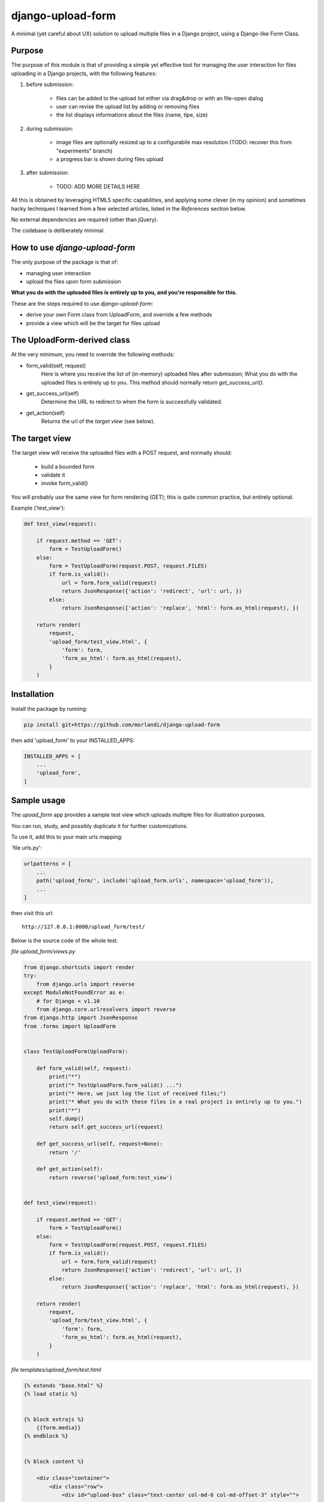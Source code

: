 
django-upload-form
==================

A minimal (yet careful about UX) solution to upload multiple files in a Django project,
using a Django-like Form Class.


Purpose
-------

The purpose of this module is that of providing a simple yet effective tool
for managing the user interaction for files uploading in a Django projects,
with the following features:

1) before submission:

    - files can be added to the upload list either via drag&drop or with an file-open dialog
    - user can revise the upload list by adding or removing files
    - the list displays informations about the files (name, tipe, size)

2) during submission:

    - image files are optionally resized up to a configurabile max resolution (TODO: recover this from "experiments" branch)
    - a progress bar is shown during files upload

3) after submission:

    - TODO: ADD MORE DETAILS HERE

All this is obtained by leveraging HTML5 specific capabilities, and applying some clever (in my opinion)
and sometimes hacky techniques I learned from a few selected articles, listed in the `References`
section below.

No external dependencies are required (other than jQuery).

The codebase is deliberately minimal.


How to use `django-upload-form`
-------------------------------

The only purpose of the package is that of:

- managing user interaction
- upload the files upon form submission

**What you do with the uploaded files is entirely up to you, and you're responsible for this.**

These are the steps required to use `django-upload-form`:

- derive your own Form class from UploadForm, and override a few methods
- provide a view which will be the target for files upload


The UploadForm-derived class
----------------------------

At the very minimum, you need to override the following methods:

- form_valid(self, request)
    Here is where you receive the list of (in-memory) uploaded files after submission;
    What you do with the uploaded files is entirely up to you.
    This method should normally return `get_success_url()`.

- get_success_url(self)
    Determine the URL to redirect to when the form is successfully validated.

- get_action(self)
    Returns the url of the `target view` (see below).


The target view
---------------

The target view will receive the uploaded files with a POST request, and normally should:

    - build a bounded form
    - validate it
    - invoke form_valid()

You will probably use the same view for form rendering (GET); this is quite common
practice, but entirely optional.

Example ('test_view'):

.. code:: python

    def test_view(request):

        if request.method == 'GET':
            form = TestUploadForm()
        else:
            form = TestUploadForm(request.POST, request.FILES)
            if form.is_valid():
                url = form.form_valid(request)
                return JsonResponse({'action': 'redirect', 'url': url, })
            else:
                return JsonResponse({'action': 'replace', 'html': form.as_html(request), })

        return render(
            request,
            'upload_form/test_view.html', {
                'form': form,
                'form_as_html': form.as_html(request),
            }
        )


Installation
------------

Install the package by running:

.. code:: bash

    pip install git+https://github.com/morlandi/django-upload-form

then add 'upload_form' to your INSTALLED_APPS:

.. code:: bash

    INSTALLED_APPS = [
        ...
        'upload_form',
    ]


Sample usage
------------

The `upoad_form` app provides a sample test view which uploads multiple files
for illustration purposes.

You can run, study, and possibly duplicate it for further customizations.

To use it, add this to your main urls mapping:

`file urls.py':

.. code:: bash

    urlpatterns = [
        ...
        path('upload_form/', include('upload_form.urls', namespace='upload_form')),
        ...
    ]

then visit this url::

    http://127.0.0.1:8000/upload_form/test/

Below is the source code of the whole test.


`file upload_form/views.py`

.. code:: python

    from django.shortcuts import render
    try:
        from django.urls import reverse
    except ModuleNotFoundError as e:
        # for Django < v1.10
        from django.core.urlresolvers import reverse
    from django.http import JsonResponse
    from .forms import UploadForm


    class TestUploadForm(UploadForm):

        def form_valid(self, request):
            print("*")
            print("* TestUploadForm.form_valid() ...")
            print("* Here, we just log the list of received files;")
            print("* What you do with these files in a real project is entirely up to you.")
            print("*")
            self.dump()
            return self.get_success_url(request)

        def get_success_url(self, request=None):
            return '/'

        def get_action(self):
            return reverse('upload_form:test_view')


    def test_view(request):

        if request.method == 'GET':
            form = TestUploadForm()
        else:
            form = TestUploadForm(request.POST, request.FILES)
            if form.is_valid():
                url = form.form_valid(request)
                return JsonResponse({'action': 'redirect', 'url': url, })
            else:
                return JsonResponse({'action': 'replace', 'html': form.as_html(request), })

        return render(
            request,
            'upload_form/test_view.html', {
                'form': form,
                'form_as_html': form.as_html(request),
            }
        )


`file templates/upload_form/test.html`

.. code:: html

    {% extends "base.html" %}
    {% load static %}


    {% block extrajs %}
        {{form.media}}
    {% endblock %}


    {% block content %}

        <div class="container">
            <div class="row">
                <div id="upload-box" class="text-center col-md-6 col-md-offset-3" style="">

                    {{ form_as_html }}

                </div>
            </div>
        </div>

    {% endblock content %}


App Settings
------------

Some settings are provided for optional customization.

The library will search these settings in the following order:

    - as `Django Constance` dynamic settings (see `https://github.com/jazzband/django-constance <https://github.com/jazzband/django-constance>`_)
    - failing that, in project's settings
    - failing that, a suitable "safe" default value is used

.. code:: python

    UPLOAD_FORM_MAX_FILE_SIZE_MB = 12
    UPLOAD_FROM_ALLOWED_FILE_TYPES = "png jpg jpeg gif"

or:

.. code:: python

    CONSTANCE_CONFIG = {
        ...
        'UPLOAD_FORM_MAX_FILE_SIZE_MB': (12, 'Dimensione massima files in upload (MB)'),
        'UPLOAD_FROM_ALLOWED_FILE_TYPES': ("png jpg jpeg gif", "Tipi di files abilitati all'upload"),
    }


Screenshots
-----------

.. image:: screenshots/001.png

.. image:: screenshots/002.png

.. image:: screenshots/003.png

.. image:: screenshots/004.png


References
----------

- `How To Make A Drag-and-Drop File Uploader With Vanilla JavaScript <https://www.smashingmagazine.com/2018/01/drag-drop-file-uploader-vanilla-js/>`_
- `Multiple File Upload Input <https://davidwalsh.name/multiple-file-upload>`_
- `Styling & Customizing File Inputs the Smart Way <https://tympanus.net/codrops/2015/09/15/styling-customizing-file-inputs-smart-way/>`_
- `How to set file input value when dropping file on page? <https://stackoverflow.com/questions/47515232/how-to-set-file-input-value-when-dropping-file-on-page>`_
- `A strategy for handling multiple file uploads using JavaScript <https://medium.com/typecode/a-strategy-for-handling-multiple-file-uploads-using-javascript-eb00a77e15f>`_
- `Use HTML5 to resize an image before upload <https://stackoverflow.com/questions/23945494/use-html5-to-resize-an-image-before-upload#24015367>`_


